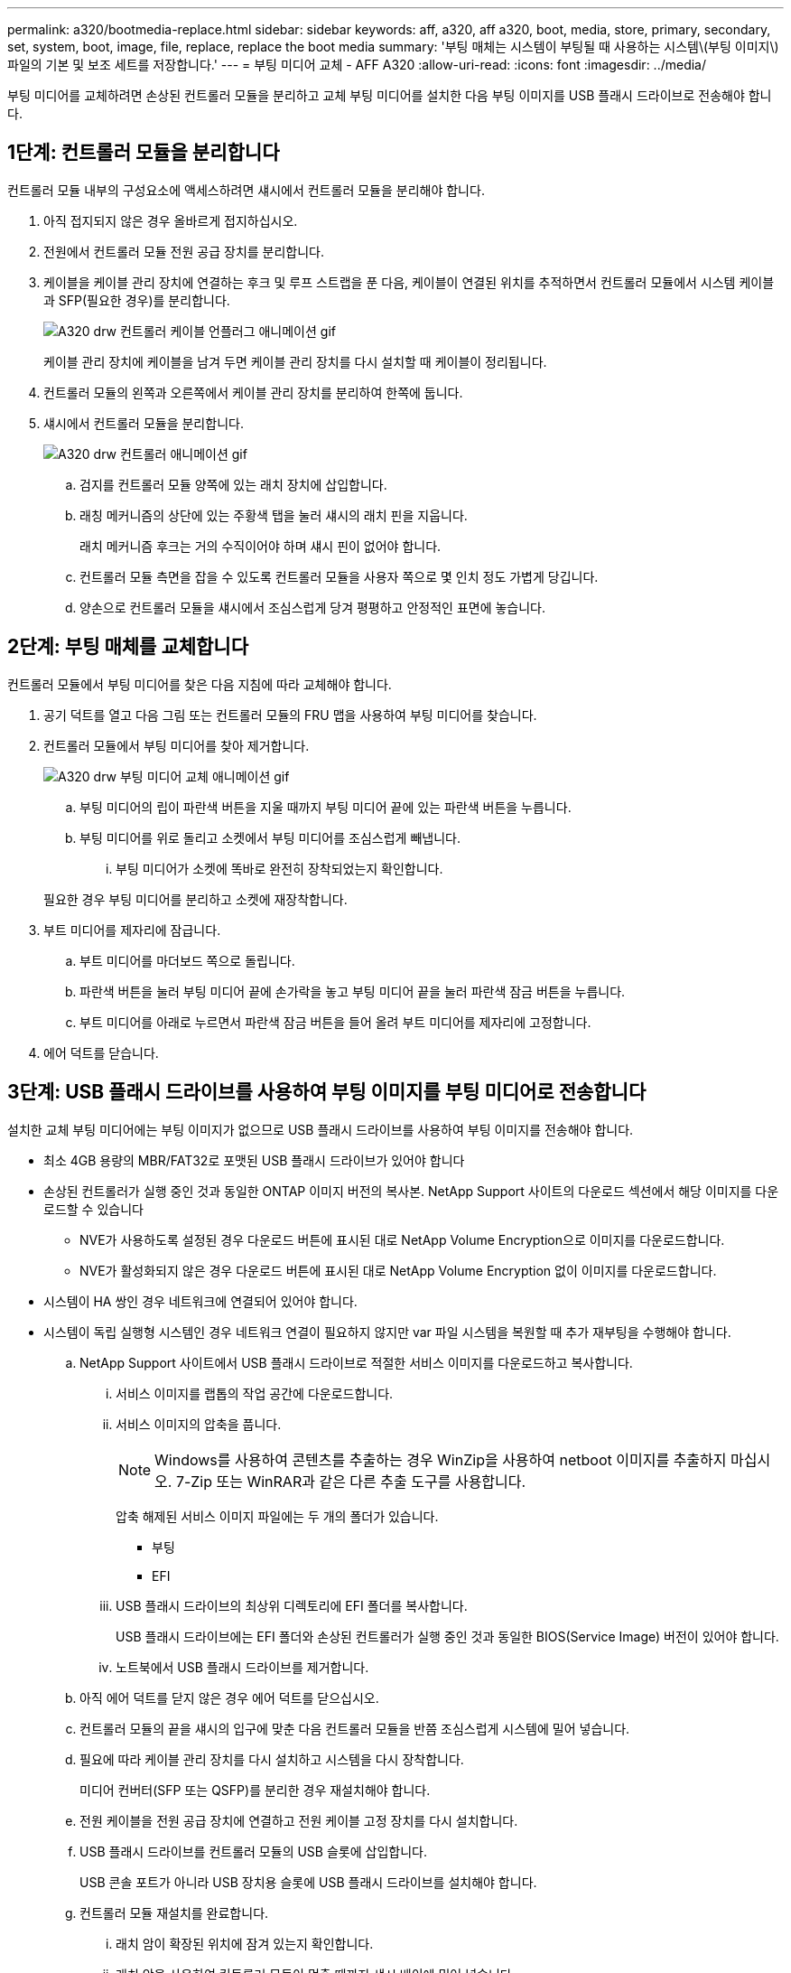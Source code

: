---
permalink: a320/bootmedia-replace.html 
sidebar: sidebar 
keywords: aff, a320, aff a320, boot, media, store, primary, secondary, set, system, boot, image, file, replace, replace the boot media 
summary: '부팅 매체는 시스템이 부팅될 때 사용하는 시스템\(부팅 이미지\) 파일의 기본 및 보조 세트를 저장합니다.' 
---
= 부팅 미디어 교체 - AFF A320
:allow-uri-read: 
:icons: font
:imagesdir: ../media/


부팅 미디어를 교체하려면 손상된 컨트롤러 모듈을 분리하고 교체 부팅 미디어를 설치한 다음 부팅 이미지를 USB 플래시 드라이브로 전송해야 합니다.



== 1단계: 컨트롤러 모듈을 분리합니다

[role="lead"]
컨트롤러 모듈 내부의 구성요소에 액세스하려면 섀시에서 컨트롤러 모듈을 분리해야 합니다.

. 아직 접지되지 않은 경우 올바르게 접지하십시오.
. 전원에서 컨트롤러 모듈 전원 공급 장치를 분리합니다.
. 케이블을 케이블 관리 장치에 연결하는 후크 및 루프 스트랩을 푼 다음, 케이블이 연결된 위치를 추적하면서 컨트롤러 모듈에서 시스템 케이블과 SFP(필요한 경우)를 분리합니다.
+
image::../media/drw_a320_controller_cable_unplug_animated_gif.png[A320 drw 컨트롤러 케이블 언플러그 애니메이션 gif]

+
케이블 관리 장치에 케이블을 남겨 두면 케이블 관리 장치를 다시 설치할 때 케이블이 정리됩니다.

. 컨트롤러 모듈의 왼쪽과 오른쪽에서 케이블 관리 장치를 분리하여 한쪽에 둡니다.
. 섀시에서 컨트롤러 모듈을 분리합니다.
+
image::../media/drw_a320_controller_remove_animated_gif.png[A320 drw 컨트롤러 애니메이션 gif]

+
.. 검지를 컨트롤러 모듈 양쪽에 있는 래치 장치에 삽입합니다.
.. 래칭 메커니즘의 상단에 있는 주황색 탭을 눌러 섀시의 래치 핀을 지웁니다.
+
래치 메커니즘 후크는 거의 수직이어야 하며 섀시 핀이 없어야 합니다.

.. 컨트롤러 모듈 측면을 잡을 수 있도록 컨트롤러 모듈을 사용자 쪽으로 몇 인치 정도 가볍게 당깁니다.
.. 양손으로 컨트롤러 모듈을 섀시에서 조심스럽게 당겨 평평하고 안정적인 표면에 놓습니다.






== 2단계: 부팅 매체를 교체합니다

[role="lead"]
컨트롤러 모듈에서 부팅 미디어를 찾은 다음 지침에 따라 교체해야 합니다.

. 공기 덕트를 열고 다음 그림 또는 컨트롤러 모듈의 FRU 맵을 사용하여 부팅 미디어를 찾습니다.
. 컨트롤러 모듈에서 부팅 미디어를 찾아 제거합니다.
+
image::../media/drw_a320_boot_media_replace_animated_gif.png[A320 drw 부팅 미디어 교체 애니메이션 gif]

+
.. 부팅 미디어의 립이 파란색 버튼을 지울 때까지 부팅 미디어 끝에 있는 파란색 버튼을 누릅니다.
.. 부팅 미디어를 위로 돌리고 소켓에서 부팅 미디어를 조심스럽게 빼냅니다.
+
... 부팅 미디어가 소켓에 똑바로 완전히 장착되었는지 확인합니다.




+
필요한 경우 부팅 미디어를 분리하고 소켓에 재장착합니다.

. 부트 미디어를 제자리에 잠급니다.
+
.. 부트 미디어를 마더보드 쪽으로 돌립니다.
.. 파란색 버튼을 눌러 부팅 미디어 끝에 손가락을 놓고 부팅 미디어 끝을 눌러 파란색 잠금 버튼을 누릅니다.
.. 부트 미디어를 아래로 누르면서 파란색 잠금 버튼을 들어 올려 부트 미디어를 제자리에 고정합니다.


. 에어 덕트를 닫습니다.




== 3단계: USB 플래시 드라이브를 사용하여 부팅 이미지를 부팅 미디어로 전송합니다

[role="lead"]
설치한 교체 부팅 미디어에는 부팅 이미지가 없으므로 USB 플래시 드라이브를 사용하여 부팅 이미지를 전송해야 합니다.

* 최소 4GB 용량의 MBR/FAT32로 포맷된 USB 플래시 드라이브가 있어야 합니다
* 손상된 컨트롤러가 실행 중인 것과 동일한 ONTAP 이미지 버전의 복사본. NetApp Support 사이트의 다운로드 섹션에서 해당 이미지를 다운로드할 수 있습니다
+
** NVE가 사용하도록 설정된 경우 다운로드 버튼에 표시된 대로 NetApp Volume Encryption으로 이미지를 다운로드합니다.
** NVE가 활성화되지 않은 경우 다운로드 버튼에 표시된 대로 NetApp Volume Encryption 없이 이미지를 다운로드합니다.


* 시스템이 HA 쌍인 경우 네트워크에 연결되어 있어야 합니다.
* 시스템이 독립 실행형 시스템인 경우 네트워크 연결이 필요하지 않지만 var 파일 시스템을 복원할 때 추가 재부팅을 수행해야 합니다.
+
.. NetApp Support 사이트에서 USB 플래시 드라이브로 적절한 서비스 이미지를 다운로드하고 복사합니다.
+
... 서비스 이미지를 랩톱의 작업 공간에 다운로드합니다.
... 서비스 이미지의 압축을 풉니다.
+

NOTE: Windows를 사용하여 콘텐츠를 추출하는 경우 WinZip을 사용하여 netboot 이미지를 추출하지 마십시오. 7-Zip 또는 WinRAR과 같은 다른 추출 도구를 사용합니다.

+
압축 해제된 서비스 이미지 파일에는 두 개의 폴더가 있습니다.

+
**** 부팅
**** EFI


... USB 플래시 드라이브의 최상위 디렉토리에 EFI 폴더를 복사합니다.
+
USB 플래시 드라이브에는 EFI 폴더와 손상된 컨트롤러가 실행 중인 것과 동일한 BIOS(Service Image) 버전이 있어야 합니다.

... 노트북에서 USB 플래시 드라이브를 제거합니다.


.. 아직 에어 덕트를 닫지 않은 경우 에어 덕트를 닫으십시오.
.. 컨트롤러 모듈의 끝을 섀시의 입구에 맞춘 다음 컨트롤러 모듈을 반쯤 조심스럽게 시스템에 밀어 넣습니다.
.. 필요에 따라 케이블 관리 장치를 다시 설치하고 시스템을 다시 장착합니다.
+
미디어 컨버터(SFP 또는 QSFP)를 분리한 경우 재설치해야 합니다.

.. 전원 케이블을 전원 공급 장치에 연결하고 전원 케이블 고정 장치를 다시 설치합니다.
.. USB 플래시 드라이브를 컨트롤러 모듈의 USB 슬롯에 삽입합니다.
+
USB 콘솔 포트가 아니라 USB 장치용 슬롯에 USB 플래시 드라이브를 설치해야 합니다.

.. 컨트롤러 모듈 재설치를 완료합니다.
+
... 래치 암이 확장된 위치에 잠겨 있는지 확인합니다.
... 래치 암을 사용하여 컨트롤러 모듈이 멈출 때까지 섀시 베이에 밀어 넣습니다.
+

NOTE: 래치 암 상단의 래치 메커니즘을 아래로 밀지 마십시오. 이렇게 하면 잠금 장치를 올리고 컨트롤러 모듈을 섀시에 밀어 넣는 것이 금지됩니다.

... 래칭 메커니즘 상단의 주황색 탭을 누르고 있습니다.
... 컨트롤러 모듈이 섀시 모서리와 수평이 될 때까지 섀시 베이에 부드럽게 밀어 넣습니다.
+

NOTE: 래칭 메커니즘 암이 섀시에 밀어 넣습니다.

+
컨트롤러 모듈이 섀시에 완전히 장착되면 바로 부팅이 시작됩니다.

... 래치를 해제하여 컨트롤러 모듈을 제자리에 고정합니다.
... 아직 설치하지 않은 경우 케이블 관리 장치를 다시 설치하십시오.


.. 로더 프롬프트에서 중지하려면 Ctrl+C를 눌러 부팅 프로세스를 중단합니다.
+
이 메시지가 나타나지 않으면 Ctrl-C를 누르고 유지보수 모드로 부팅하는 옵션을 선택한 다음, 노드를 정지하여 로더로 부팅합니다.

.. LOADER 프롬프트에서 USB 플래시 드라이브에서 복구 이미지를 부팅하십시오: "boot_recovery"
+
이미지는 USB 플래시 드라이브에서 다운로드됩니다.

.. 메시지가 표시되면 이미지 이름을 입력하거나 화면의 괄호 안에 표시된 기본 이미지를 그대로 사용합니다.
.. 이미지를 설치한 후 복원 프로세스를 시작합니다.
+
... 화면에 표시되는 손상된 노드의 IP 주소를 기록합니다.
... 백업 구성을 복원하라는 메시지가 나타나면 'y'를 누릅니다.
... /etc/ssh/ssh_host_DSA_key 덮어쓸지 묻는 메시지가 나타나면 'y'를 누릅니다.


.. 고급 권한 레벨의 파트너 노드에서 이전 단계에서 기록한 IP 주소 'system node restore-backup-node local-target-address_impaired_node_ip_address_'를 사용하여 구성 동기화를 시작합니다
.. 복원이 성공하면 복구된 복사본을 사용하라는 메시지가 나타나면 손상된 노드에서 y를 누릅니다.
.. 확인 백업 절차가 성공했는지 확인한 후 노드를 재부팅할지 묻는 메시지가 표시되면 y를 누릅니다.
.. 환경 변수가 예상대로 설정되어 있는지 확인합니다.
+
... 노드를 LOADER 프롬프트로 가져갑니다.
+
ONTAP 프롬프트에서 system node halt-skip-lif-migration-before-shutdown true-ignore-quorum-warnings true-inhibit-Takeover true 명령을 실행할 수 있습니다.

... printenv 명령으로 환경 변수 설정을 확인한다.
... 환경 변수가 예상대로 설정되어 있지 않으면 'etenv__environment-variable-name___changed-value_' 명령으로 변경하십시오.
... 'avenv' 명령을 사용하여 변경 내용을 저장합니다.
... 노드를 재부팅합니다.


.. 손상된 노드 재부팅에서 'Waiting for 반환...' 메시지가 표시되면 정상 노드에서 기브백을 수행합니다.
+
[cols="1,2"]
|===
| 시스템이 다음 상태인 경우: | 그러면... 


 a| 
HA 쌍
 a| 
손상된 노드에 'Waiting for 반환...' 메시지가 표시된 후 정상 노드에서 반환 수행:

... 정상 노드에서 'storage failover 반환 - ofnode PARTNER_NODE_NAME'
+
손상된 노드는 스토리지를 가져온 후 부팅 작업을 완료한 다음 다시 부팅하여 정상적인 노드에서 이를 다시 가져옵니다.

+

NOTE: 기브백이 거부되면 거부권을 재정의할 수 있습니다.

+
http://docs.netapp.com/ontap-9/topic/com.netapp.doc.dot-cm-hacg/home.html["ONTAP 9 고가용성 구성 가이드"]

... 'storage failover show -반환' 명령을 사용하여 반환 작업의 진행률을 모니터링합니다.
... 반환 작업이 완료된 후 'storage failover show' 명령을 사용하여 HA 쌍이 정상 상태인지, 테이크오버가 가능한지 확인합니다.
... 스토리지 페일오버 수정 명령을 사용하여 자동 반환이 비활성화된 경우 자동 반환이 복구됩니다.


|===
.. 정상 노드에서 고급 권한 수준을 종료합니다.



